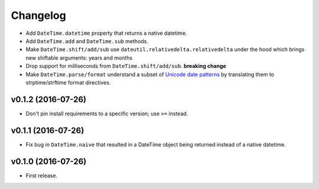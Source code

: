 Changelog
=========


- Add ``DateTime.datetime`` property that returns a native datetime.
- Add ``DateTime.add`` and ``DateTime.sub`` methods.
- Make ``DateTime.shift/add/sub`` use ``dateutil.relativedelta.relativedelta`` under the hood which brings new shiftable arguments: years and months
- Drop support for milliseconds from ``DateTime.shift/add/sub``. **breaking change**
- Make ``DateTime.parse/format`` understand a subset of `Unicode date patterns <http://www.unicode.org/reports/tr35/tr35-19.html#Date_Field_Symbol_Table>`_ by translating them to strptime/strftime format directives.


v0.1.2 (2016-07-26)
-------------------

- Don't pin install requirements to a specific version; use ``>=`` instead.


v0.1.1 (2016-07-26)
-------------------

- Fix bug in ``DateTime.naive`` that resulted in a DateTime object being returned instead of a native datetime.


v0.1.0 (2016-07-26)
-------------------

- First release.
